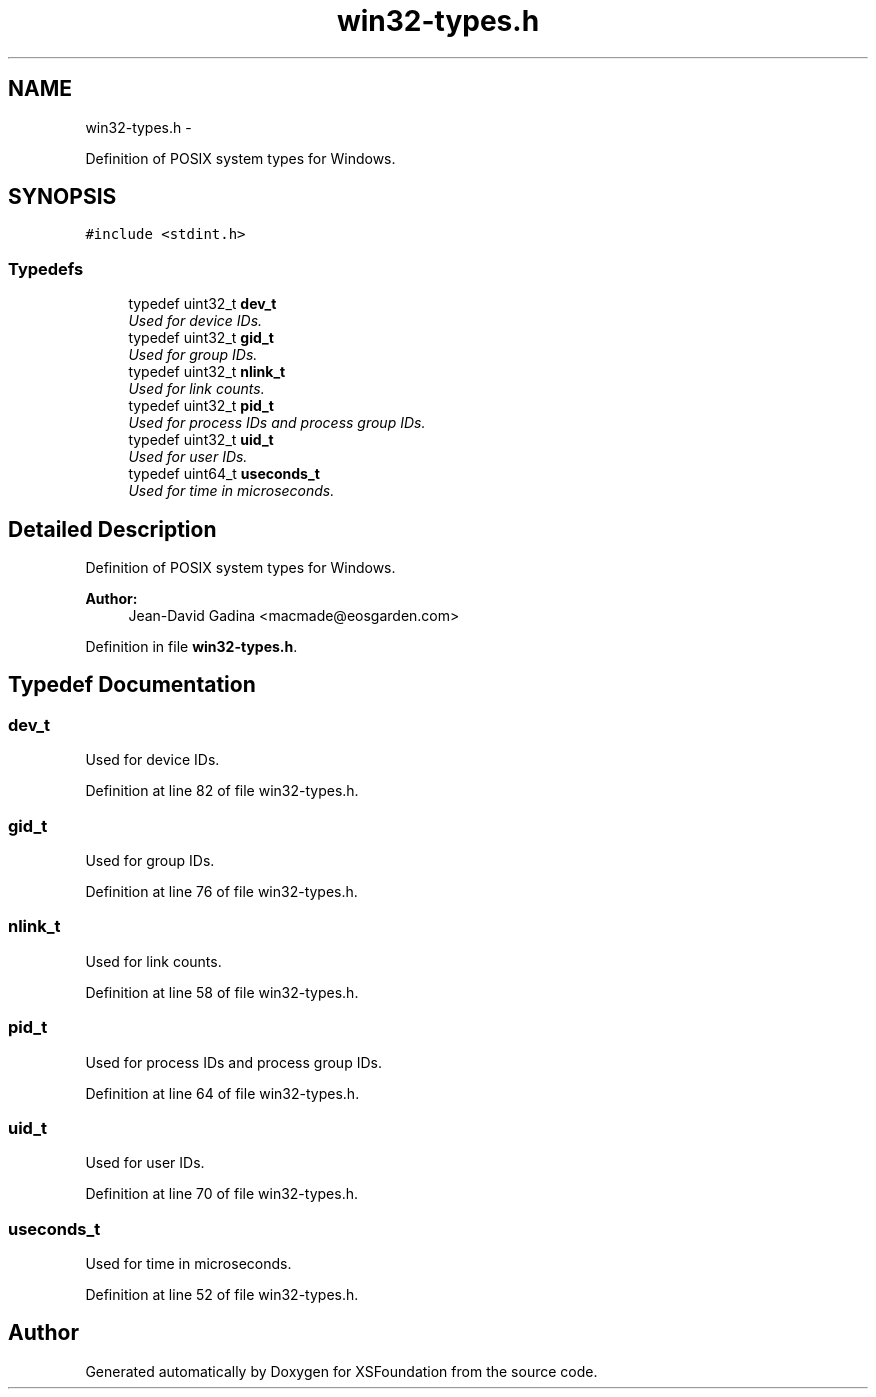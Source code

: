 .TH "win32-types.h" 3 "Sun Apr 24 2011" "Version 1.2.2-0" "XSFoundation" \" -*- nroff -*-
.ad l
.nh
.SH NAME
win32-types.h \- 
.PP
Definition of POSIX system types for Windows.  

.SH SYNOPSIS
.br
.PP
\fC#include <stdint.h>\fP
.br

.SS "Typedefs"

.in +1c
.ti -1c
.RI "typedef uint32_t \fBdev_t\fP"
.br
.RI "\fIUsed for device IDs. \fP"
.ti -1c
.RI "typedef uint32_t \fBgid_t\fP"
.br
.RI "\fIUsed for group IDs. \fP"
.ti -1c
.RI "typedef uint32_t \fBnlink_t\fP"
.br
.RI "\fIUsed for link counts. \fP"
.ti -1c
.RI "typedef uint32_t \fBpid_t\fP"
.br
.RI "\fIUsed for process IDs and process group IDs. \fP"
.ti -1c
.RI "typedef uint32_t \fBuid_t\fP"
.br
.RI "\fIUsed for user IDs. \fP"
.ti -1c
.RI "typedef uint64_t \fBuseconds_t\fP"
.br
.RI "\fIUsed for time in microseconds. \fP"
.in -1c
.SH "Detailed Description"
.PP 
Definition of POSIX system types for Windows. 

\fBAuthor:\fP
.RS 4
Jean-David Gadina <macmade@eosgarden.com> 
.RE
.PP

.PP
Definition in file \fBwin32-types.h\fP.
.SH "Typedef Documentation"
.PP 
.SS "\fBdev_t\fP"
.PP
Used for device IDs. 
.PP
Definition at line 82 of file win32-types.h.
.SS "\fBgid_t\fP"
.PP
Used for group IDs. 
.PP
Definition at line 76 of file win32-types.h.
.SS "\fBnlink_t\fP"
.PP
Used for link counts. 
.PP
Definition at line 58 of file win32-types.h.
.SS "\fBpid_t\fP"
.PP
Used for process IDs and process group IDs. 
.PP
Definition at line 64 of file win32-types.h.
.SS "\fBuid_t\fP"
.PP
Used for user IDs. 
.PP
Definition at line 70 of file win32-types.h.
.SS "\fBuseconds_t\fP"
.PP
Used for time in microseconds. 
.PP
Definition at line 52 of file win32-types.h.
.SH "Author"
.PP 
Generated automatically by Doxygen for XSFoundation from the source code.
